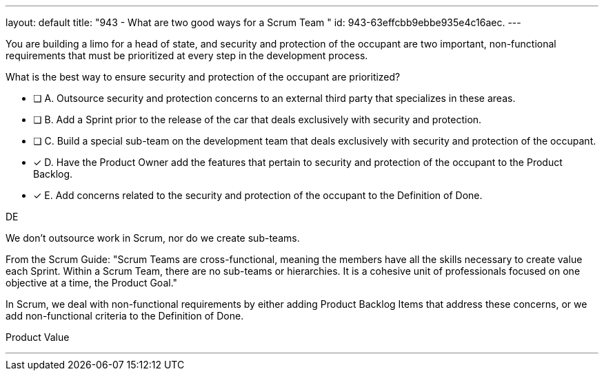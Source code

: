 ---
layout: default 
title: "943 - What are two good ways for a Scrum Team "
id: 943-63effcbb9ebbe935e4c16aec.
---


[#question]


****

[#query]
--
You are building a limo for a head of state, and security and protection of the occupant are two important, non-functional requirements that must be prioritized at every step in the development process. 

What is the best way to ensure security and protection of the occupant are prioritized?
--

[#list]
--
* [ ] A. Outsource security and protection concerns to an external third party that specializes in these areas.
* [ ] B. Add a Sprint prior to the release of the car that deals exclusively with security and protection.
* [ ] C. Build a special sub-team on the development team that deals exclusively with security and protection of the occupant.
* [*] D. Have the Product Owner add the features that pertain to security and protection of the occupant to the Product Backlog.
* [*] E. Add concerns related to the security and protection of the occupant to the Definition of Done.

--
****

[#answer]
DE

[#explanation]
--
We don't outsource work in Scrum, nor do we create sub-teams. 

From the Scrum Guide: "Scrum Teams are cross-functional, meaning the members have all the skills necessary to create value each Sprint. Within a Scrum Team, there are no sub-teams or hierarchies. It is a cohesive unit of professionals focused on one objective at a time, the Product Goal."

In Scrum, we deal with non-functional requirements by either adding Product Backlog Items that address these concerns, or we add non-functional criteria to the Definition of Done.
--

[#ka]
Product Value

'''

